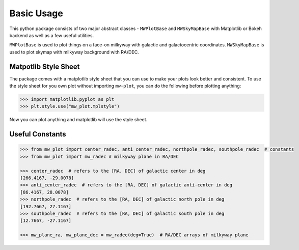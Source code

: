 Basic Usage
=================

This python package consists of two major abstract classes - ``MWPlotBase`` and ``MWSkyMapBase`` with 
Matplotlib or Bokeh backend as well as  a few useful utilities. 

``MWPlotBase`` is used to plot things on a face-on milkyway with galactic and galactocentric coordinates. 
``MWSkyMapBase`` is used to plot skymap with milkyway background with RA/DEC.

Matpotlib Style Sheet
-----------------------

The package comes with a matplotlib style sheet that you can use to make your plots look better and consistent. 
To use the style sheet for you own plot without importing ``mw-plot``, you can do the following before plotting anything:

.. code-block:: python

    >>> import matplotlib.pyplot as plt
    >>> plt.style.use("mw_plot.mplstyle")

Now you can plot anything and matplotlib will use the style sheet.

Useful Constants
-------------------

.. code-block:: python

    >>> from mw_plot import center_radec, anti_center_radec, northpole_radec, southpole_radec  # constants
    >>> from mw_plot import mw_radec # milkyway plane in RA/DEC

    >>> center_radec  # refers to the [RA, DEC] of galactic center in deg
    [266.4167, -29.0078]
    >>> anti_center_radec  # refers to the [RA, DEC] of galactic anti-center in deg
    [86.4167, 28.0078]
    >>> northpole_radec  # refers to the [RA, DEC] of galactic north pole in deg
    [192.7667, 27.1167]
    >>> southpole_radec  # refers to the [RA, DEC] of galactic south pole in deg
    [12.7667, -27.1167]

    >>> mw_plane_ra, mw_plane_dec = mw_radec(deg=True)  # RA/DEC arrays of milkyway plane

.. image:: mpl_imgs/mw_radec_constants.jpg
    :width: 500
    :align: center